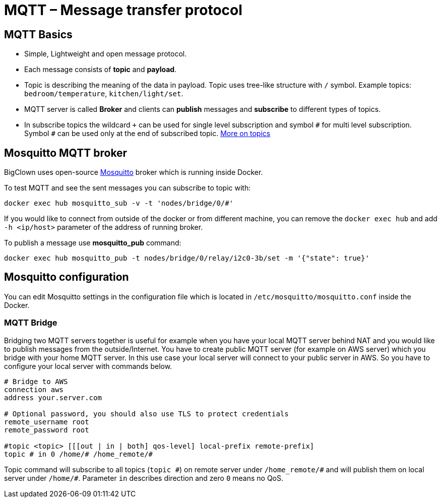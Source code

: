 = MQTT – Message transfer protocol

== MQTT Basics

- Simple, Lightweight and open message protocol.
- Each message consists of *topic* and *payload*.
- Topic is describing the meaning of the data in payload.
  Topic uses tree-like structure with `/` symbol.
  Example topics: `bedroom/temperature`, `kitchen/light/set`.
- MQTT server is called *Broker* and clients can *publish* messages and *subscribe* to different types of topics.
- In subscribe topics the wildcard `+` can be used for single level subscription and symbol `&num;` for multi level subscription.
  Symbol `&num;` can be used only at the end of subscribed topic.
  http://www.hivemq.com/blog/mqtt-essentials-part-5-mqtt-topics-best-practices[More on topics]


== Mosquitto MQTT broker

BigClown uses open-source https://mosquitto.org/[Mosquitto] broker which is running inside Docker.

To test MQTT and see the sent messages you can subscribe to topic with:

[source]
docker exec hub mosquitto_sub -v -t 'nodes/bridge/0/#'

If you would like to connect from outside of the docker or from different machine, you can remove the `docker exec hub` and add `-h <ip/host>` parameter of the address of running broker.

To publish a message use *mosquitto_pub* command:

[source]
docker exec hub mosquitto_pub -t nodes/bridge/0/relay/i2c0-3b/set -m '{"state": true}'


== Mosquitto configuration

You can edit Mosquitto settings in the configuration file which is located in `/etc/mosquitto/mosquitto.conf` inside the Docker.


=== MQTT Bridge

Bridging two MQTT servers together is useful for example when you have your local MQTT server behind NAT and you would like to publish messages from the outside/Internet.
You have to create public MQTT server (for example on AWS server) which you bridge with your home MQTT server.
In this use case your local server will connect to your public server in AWS.
So you have to configure your local server with commands below.

[source]
----
# Bridge to AWS
connection aws
address your.server.com

# Optional password, you should also use TLS to protect credentials
remote_username root
remote_password root

#topic <topic> [[[out | in | both] qos-level] local-prefix remote-prefix]
topic # in 0 /home/# /home_remote/#
----

Topic command will subscribe to all topics (`topic &num;`) on remote server under `/home_remote/&num;` and will publish them on local server under `/home/#`.
Parameter `in` describes direction and zero `0` means no QoS.
